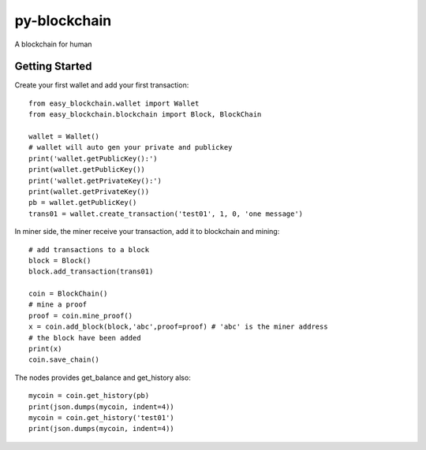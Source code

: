 py-blockchain
=============

A blockchain for human

Getting Started
---------------

Create your first wallet and add your first transaction:

::

    from easy_blockchain.wallet import Wallet
    from easy_blockchain.blockchain import Block, BlockChain

    wallet = Wallet()
    # wallet will auto gen your private and publickey
    print('wallet.getPublicKey():')
    print(wallet.getPublicKey())
    print('wallet.getPrivateKey():')
    print(wallet.getPrivateKey())
    pb = wallet.getPublicKey()
    trans01 = wallet.create_transaction('test01', 1, 0, 'one message')

In miner side, the miner receive your transaction, add it to blockchain
and mining:

::

    # add transactions to a block
    block = Block()
    block.add_transaction(trans01)

    coin = BlockChain()
    # mine a proof
    proof = coin.mine_proof()
    x = coin.add_block(block,'abc',proof=proof) # 'abc' is the miner address
    # the block have been added
    print(x)
    coin.save_chain()

The nodes provides get\_balance and get\_history also:

::

    mycoin = coin.get_history(pb)
    print(json.dumps(mycoin, indent=4))
    mycoin = coin.get_history('test01')
    print(json.dumps(mycoin, indent=4))



